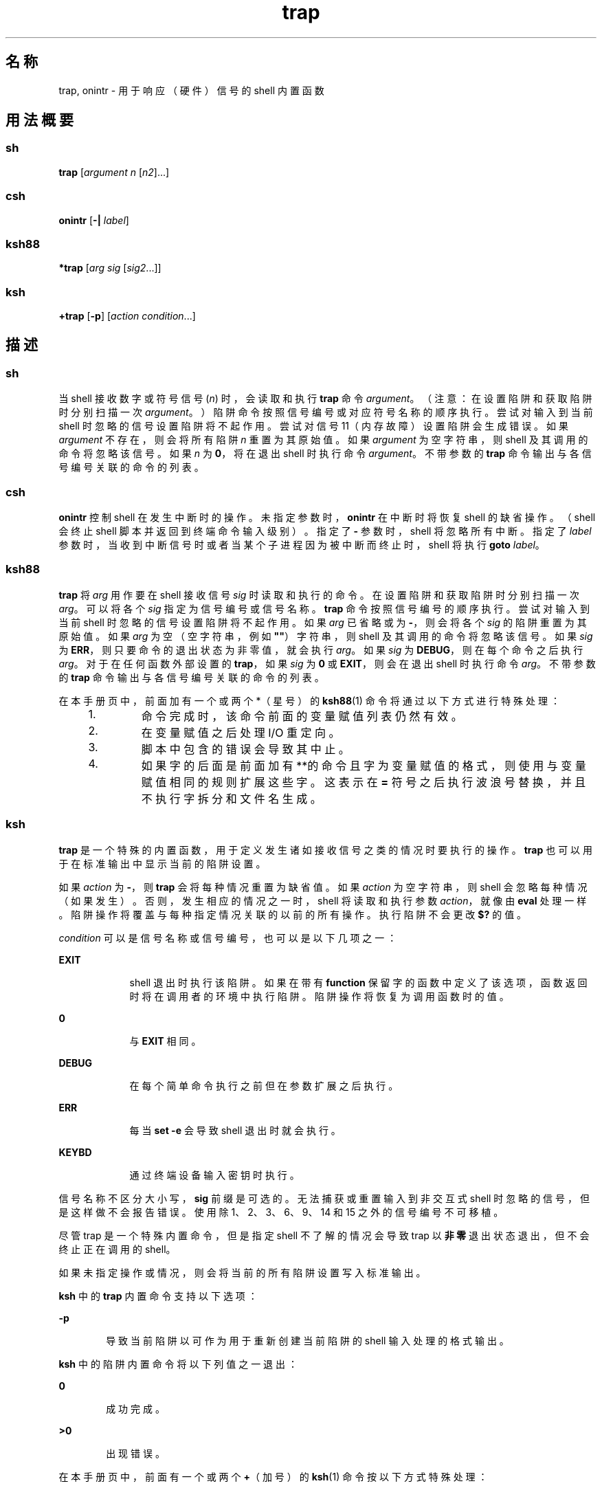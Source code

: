 '\" te
.\" Copyright (c) 2007, 2011, Oracle and/or its affiliates.All rights reserved.
.\" Copyright 1989
.\" Portions Copyright (c) 1982-2007 AT&T Knowledge Ventures
.TH trap 1 "2011 年 7 月 12 日" "SunOS 5.11" "用户命令"
.SH 名称
trap, onintr \- 用于响应（硬件）信号的 shell 内置函数
.SH 用法概要
.SS "sh"
.LP
.nf
\fBtrap\fR [\fIargument\fR \fIn\fR [\fIn2\fR]...]
.fi

.SS "csh"
.LP
.nf
\fBonintr\fR [\fB-|\fR \fIlabel\fR]
.fi

.SS "ksh88"
.LP
.nf
\fB*trap\fR [\fIarg\fR \fIsig\fR [\fIsig2\fR...]]
.fi

.SS "ksh"
.LP
.nf
\fB+trap\fR [\fB-p\fR] [\fIaction\fR \fIcondition\fR...]
.fi

.SH 描述
.SS "sh"
.sp
.LP
当 shell 接收数字或符号信号 (\fIn\fR) 时，会读取和执行 \fBtrap\fR 命令 \fIargument\fR。（注意：在设置陷阱和获取陷阱时分别扫描一次 \fIargument\fR。）陷阱命令按照信号编号或对应符号名称的顺序执行。尝试对输入到当前 shell 时忽略的信号设置陷阱将不起作用。尝试对信号 11（内存故障）设置陷阱会生成错误。如果 \fIargument\fR 不存在，则会将所有陷阱 \fIn\fR 重置为其原始值。如果 \fIargument\fR 为空字符串，则 shell 及其调用的命令将忽略该信号。如果 \fIn\fR 为 \fB0\fR，将在退出 shell 时执行命令 \fIargument\fR。不带参数的 \fBtrap\fR 命令输出与各信号编号关联的命令的列表。
.SS "csh"
.sp
.LP
\fBonintr\fR 控制 shell 在发生中断时的操作。未指定参数时，\fBonintr\fR 在中断时将恢复 shell 的缺省操作。（shell 会终止 shell 脚本并返回到终端命令输入级别）。指定了 \fB-\fR 参数时，shell 将忽略所有中断。指定了 \fIlabel\fR 参数时，当收到中断信号时或者当某个子进程因为被中断而终止时，shell 将执行 \fBgoto\fR \fIlabel\fR。
.SS "ksh88"
.sp
.LP
\fBtrap\fR 将 \fIarg\fR 用作要在 shell 接收信号 \fIsig\fR 时读取和执行的命令。在设置陷阱和获取陷阱时分别扫描一次 \fIarg\fR。可以将各个 \fIsig\fR 指定为信号编号或信号名称。\fBtrap\fR 命令按照信号编号的顺序执行。尝试对输入到当前 shell 时忽略的信号设置陷阱将不起作用。如果 \fIarg\fR 已省略或为 \fB-\fR，则会将各个 \fIsig\fR 的陷阱重置为其原始值。如果 \fIarg\fR 为空（空字符串，例如 \fB""\fR）字符串，则 shell 及其调用的命令将忽略该信号。如果 \fIsig\fR 为 \fBERR\fR，则只要命令的退出状态为非零值，就会执行 \fIarg\fR。如果 \fIsig\fR 为 \fBDEBUG\fR，则在每个命令之后执行 \fIarg\fR。对于在任何函数外部设置的 \fBtrap\fR，如果 \fIsig\fR 为 \fB0\fR 或 \fBEXIT\fR，则会在退出 shell 时执行命令 \fIarg\fR。不带参数的 \fBtrap\fR 命令输出与各信号编号关联的命令的列表。
.sp
.LP
在本手册页中，前面加有一个或两个 *（星号）的 \fBksh88\fR(1) 命令将通过以下方式进行特殊处理：
.RS +4
.TP
1.
命令完成时，该命令前面的变量赋值列表仍然有效。
.RE
.RS +4
.TP
2.
在变量赋值之后处理 I/O 重定向。
.RE
.RS +4
.TP
3.
脚本中包含的错误会导致其中止。
.RE
.RS +4
.TP
4.
如果字的后面是前面加有**的命令且字为变量赋值的格式，则使用与变量赋值相同的规则扩展这些字。这表示在 \fB=\fR 符号之后执行波浪号替换，并且不执行字拆分和文件名生成。
.RE
.SS "ksh"
.sp
.LP
\fBtrap\fR 是一个特殊的内置函数，用于定义发生诸如接收信号之类的情况时要执行的操作。\fBtrap\fR 也可以用于在标准输出中显示当前的陷阱设置。 
.sp
.LP
如果 \fIaction\fR 为 \fB-\fR，则 \fBtrap\fR 会将每种情况重置为缺省值。如果 \fIaction\fR 为空字符串，则 shell 会忽略每种情况（如果发生）。否则，发生相应的情况之一时，shell 将读取和执行参数 \fIaction\fR，就像由 \fBeval\fR 处理一样。陷阱操作将覆盖与每种指定情况关联的以前的所有操作。执行陷阱不会更改 \fB$?\fR 的值。 
.sp
.LP
\fIcondition\fR 可以是信号名称或信号编号，也可以是以下几项之一：
.sp
.ne 2
.mk
.na
\fB\fBEXIT\fR\fR
.ad
.RS 9n
.rt  
shell 退出时执行该陷阱。如果在带有 \fBfunction\fR 保留字的函数中定义了该选项，函数返回时将在调用者的环境中执行陷阱。陷阱操作将恢复为调用函数时的值。
.RE

.sp
.ne 2
.mk
.na
\fB\fB0\fR\fR
.ad
.RS 9n
.rt  
与 \fBEXIT\fR 相同。
.RE

.sp
.ne 2
.mk
.na
\fB\fBDEBUG\fR\fR
.ad
.RS 9n
.rt  
在每个简单命令执行之前但在参数扩展之后执行。
.RE

.sp
.ne 2
.mk
.na
\fB\fBERR\fR\fR
.ad
.RS 9n
.rt  
每当 \fBset -e\fR 会导致 shell 退出时就会执行。
.RE

.sp
.ne 2
.mk
.na
\fB\fBKEYBD\fR\fR
.ad
.RS 9n
.rt  
通过终端设备输入密钥时执行。
.RE

.sp
.LP
信号名称不区分大小写，\fBsig\fR 前缀是可选的。无法捕获或重置输入到非交互式 shell 时忽略的信号，但是这样做不会报告错误。使用除 1、2、3、6、9、14 和 15 之外的信号编号不可移植。 
.sp
.LP
尽管 trap 是一个特殊内置命令，但是指定 shell 不了解的情况会导致 trap 以\fB非零\fR退出状态退出，但不会终止正在调用的 shell。
.sp
.LP
如果未指定操作或情况，则会将当前的所有陷阱设置写入标准输出。
.sp
.LP
\fBksh\fR 中的 \fBtrap\fR 内置命令支持以下选项：
.sp
.ne 2
.mk
.na
\fB\fB-p\fR\fR
.ad
.RS 6n
.rt  
导致当前陷阱以可作为用于重新创建当前陷阱的 shell 输入处理的格式输出。
.RE

.sp
.LP
\fBksh\fR 中的陷阱内置命令将以下列值之一退出： 
.sp
.ne 2
.mk
.na
\fB\fB0\fR\fR
.ad
.RS 6n
.rt  
成功完成。
.RE

.sp
.ne 2
.mk
.na
\fB\fB>0\fR\fR
.ad
.RS 6n
.rt  
出现错误。
.RE

.sp
.LP
在本手册页中，前面有一个或两个 \fB+\fR（加号）的 \fBksh\fR(1) 命令按以下方式特殊处理：
.RS +4
.TP
1.
命令完成时，该命令前面的变量赋值列表仍然有效。
.RE
.RS +4
.TP
2.
在变量赋值之后处理 I/O 重定向。
.RE
.RS +4
.TP
3.
脚本中包含的错误会导致其中止。
.RE
.RS +4
.TP
4.
它们不是有效的函数名称。
.RE
.RS +4
.TP
5.
如果字的后面是前面加有 \fB++\fR 的命令且字为变量赋值的格式，则使用与变量赋值相同的规则扩展这些字。这表示在 \fB=\fR 符号之后执行波浪号替换，并且不执行字拆分和文件名生成。
.RE
.SH 属性
.sp
.LP
有关下列属性的说明，请参见 \fBattributes\fR(5)：
.sp

.sp
.TS
tab() box;
cw(2.75i) |cw(2.75i) 
lw(2.75i) |lw(2.75i) 
.
属性类型属性值
_
可用性system/core-os
.TE

.SH 另请参见
.sp
.LP
\fBcsh\fR(1)、\fBeval\fR(1)、\fBexit\fR(1)、\fBksh\fR(1)、\fBksh88\fR(1)、\fBsh\fR(1)、\fBattributes\fR(5)
